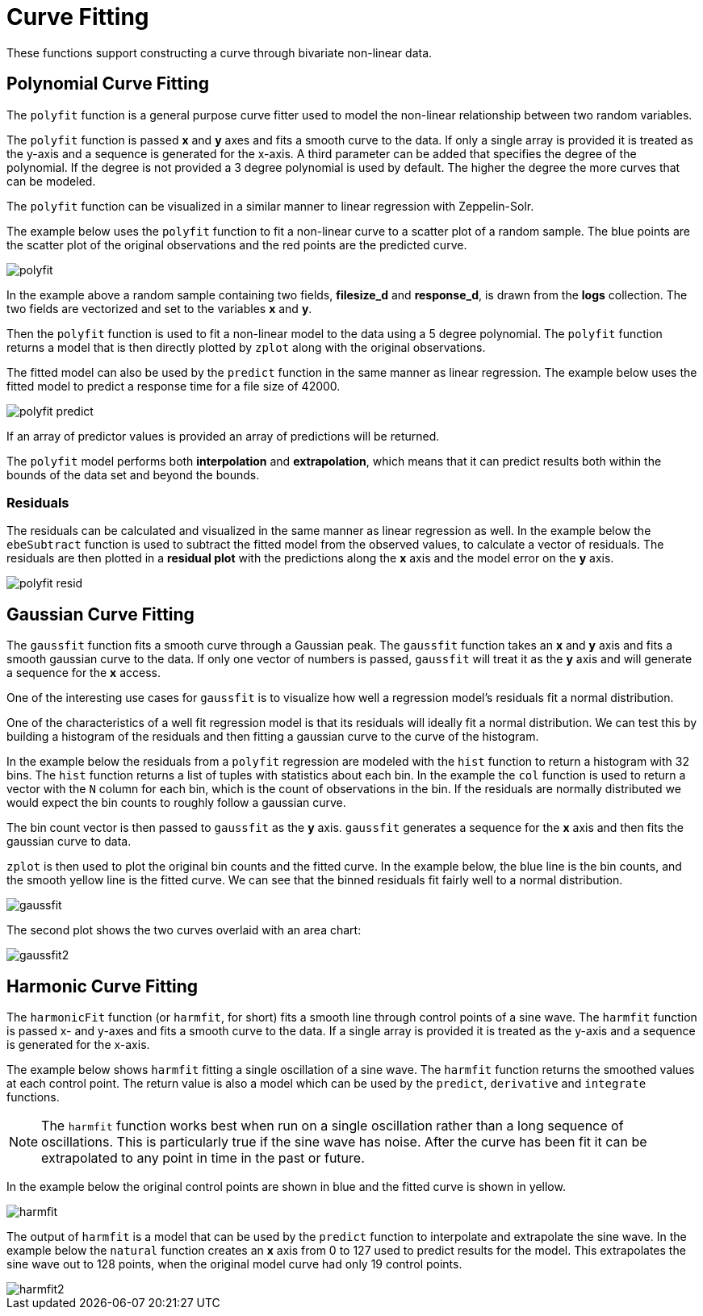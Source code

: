 = Curve Fitting
// Licensed to the Apache Software Foundation (ASF) under one
// or more contributor license agreements.  See the NOTICE file
// distributed with this work for additional information
// regarding copyright ownership.  The ASF licenses this file
// to you under the Apache License, Version 2.0 (the
// "License"); you may not use this file except in compliance
// with the License.  You may obtain a copy of the License at
//
//   http://www.apache.org/licenses/LICENSE-2.0
//
// Unless required by applicable law or agreed to in writing,
// software distributed under the License is distributed on an
// "AS IS" BASIS, WITHOUT WARRANTIES OR CONDITIONS OF ANY
// KIND, either express or implied.  See the License for the
// specific language governing permissions and limitations
// under the License.

These functions support constructing a curve through bivariate non-linear data.

== Polynomial Curve Fitting

The `polyfit` function is a general purpose curve fitter used to model
the non-linear relationship between two random variables.

The `polyfit` function is passed *x* and *y* axes and fits a smooth curve to the data.
If only a single array is provided it is treated as the y-axis and a sequence is generated
for the x-axis. A third parameter can be added that specifies the degree of the polynomial. If the degree is
not provided a 3 degree polynomial is used by default. The higher
the degree the more curves that can be modeled.

The `polyfit` function can be visualized in a similar manner to linear regression with
Zeppelin-Solr.

The example below uses the `polyfit` function to fit a non-linear curve to a scatter
plot of a random sample. The blue points are the scatter plot of the original observations and the red points
are the predicted curve.

image::images/math-expressions/polyfit.png[]

In the example above a random sample containing two fields, *filesize_d*
and *response_d*, is drawn from the *logs* collection.
The two fields are vectorized and set to the variables *x* and *y*.

Then the `polyfit` function is used to fit a non-linear model to the data using a 5 degree
polynomial. The `polyfit` function returns a model that is then directly plotted
by `zplot` along with the original observations.

The fitted model can also be used
by the `predict` function in the same manner as linear regression. The example below
uses the fitted model to predict a response time for a file size of 42000.


image::images/math-expressions/polyfit-predict.png[]

If an array of predictor values is provided an array of predictions will be returned.

The `polyfit` model performs both *interpolation* and *extrapolation*,
which means that it can predict results both within the bounds of the data set
and beyond the bounds.

=== Residuals

The residuals can be calculated and visualized in the same manner as linear
regression as well. In the example below the `ebeSubtract` function is used
to subtract the fitted model from the observed values, to
calculate a vector of residuals. The residuals are then plotted in a *residual plot*
with the predictions along the *x* axis and the model error on the *y* axis.

image::images/math-expressions/polyfit-resid.png[]


== Gaussian Curve Fitting

The `gaussfit` function fits a smooth curve through a Gaussian peak. The `gaussfit`
function takes an *x* and *y* axis and fits a smooth gaussian curve to the data. If
only one vector of numbers is passed, `gaussfit` will treat it as the *y* axis
and will generate a sequence for the *x* access.

One of the interesting use cases for `gaussfit` is to visualize how well a regression
model's residuals fit a normal distribution.

One of the characteristics of a well
fit regression model is that its residuals will ideally fit a normal distribution. We can
test this by building a histogram of the residuals and then fitting a gaussian curve to the
curve of the histogram.

In the example below the residuals from a `polyfit` regression are modeled with the
`hist` function to return a histogram with 32 bins. The `hist` function returns
a list of tuples with statistics about each bin. In the example the `col` function is
used to return a vector with the `N` column for each bin, which is the count of
observations in the
bin. If the residuals are normally distributed we would expect the bin counts
to roughly follow a gaussian curve.

The bin count vector is then passed to `gaussfit` as the *y* axis. `gaussfit` generates
a sequence for the *x* axis and then fits the gaussian curve to data.

`zplot` is then used to plot the original bin counts and the fitted curve. In the
example below, the blue line is the bin counts, and the smooth yellow line is the
fitted curve. We can see that the binned residuals fit fairly well to a normal
distribution.

image::images/math-expressions/gaussfit.png[]

The second plot shows the two curves overlaid with an area chart:

image::images/math-expressions/gaussfit2.png[]


== Harmonic Curve Fitting

The `harmonicFit` function (or `harmfit`, for short) fits a smooth line through control points of a sine wave.
The `harmfit` function is passed x- and y-axes and fits a smooth curve to the data.
If a single array is provided it is treated as the y-axis and a sequence is generated
for the x-axis.

The example below shows `harmfit` fitting a single oscillation of a sine wave. The `harmfit` function
returns the smoothed values at each control point. The return value is also a model which can be used by
the `predict`, `derivative` and `integrate` functions.

NOTE: The `harmfit` function works best when run on a single oscillation rather than a long sequence of
oscillations. This is particularly true if the sine wave has noise. After the curve has been fit it can be
extrapolated to any point in time in the past or future.


In the example below the original control points are shown in blue and the fitted curve is shown in yellow.

image::images/math-expressions/harmfit.png[]


The output of `harmfit` is a model that can be used by the `predict` function to interpolate and extrapolate
the sine wave. In the example below the `natural` function creates an *x* axis from 0 to 127
used to predict results for the model. This extrapolates the sine wave out to 128 points, when
the original model curve had only 19 control points.

image::images/math-expressions/harmfit2.png[]
